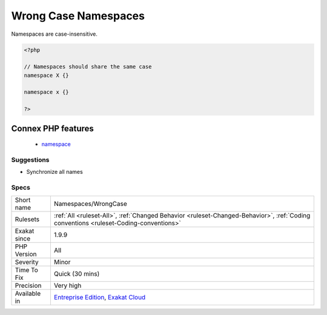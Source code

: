 .. _namespaces-wrongcase:

.. _wrong-case-namespaces:

Wrong Case Namespaces
+++++++++++++++++++++

.. meta::
	:description:
		Wrong Case Namespaces: Namespaces are case-insensitive.
	:twitter:card: summary_large_image
	:twitter:site: @exakat
	:twitter:title: Wrong Case Namespaces
	:twitter:description: Wrong Case Namespaces: Namespaces are case-insensitive
	:twitter:creator: @exakat
	:twitter:image:src: https://www.exakat.io/wp-content/uploads/2020/06/logo-exakat.png
	:og:image: https://www.exakat.io/wp-content/uploads/2020/06/logo-exakat.png
	:og:title: Wrong Case Namespaces
	:og:type: article
	:og:description: Namespaces are case-insensitive
	:og:url: https://php-tips.readthedocs.io/en/latest/tips/Namespaces/WrongCase.html
	:og:locale: en
Namespaces are case-insensitive.

.. code-block:: php
   
   <?php
   
   // Namespaces should share the same case
   namespace X {}
   
   namespace x {}
   
   ?>
Connex PHP features
-------------------

  + `namespace <https://php-dictionary.readthedocs.io/en/latest/dictionary/namespace.ini.html>`_


Suggestions
___________

* Synchronize all names 




Specs
_____

+--------------+--------------------------------------------------------------------------------------------------------------------------------------+
| Short name   | Namespaces/WrongCase                                                                                                                 |
+--------------+--------------------------------------------------------------------------------------------------------------------------------------+
| Rulesets     | :ref:`All <ruleset-All>`, :ref:`Changed Behavior <ruleset-Changed-Behavior>`, :ref:`Coding conventions <ruleset-Coding-conventions>` |
+--------------+--------------------------------------------------------------------------------------------------------------------------------------+
| Exakat since | 1.9.9                                                                                                                                |
+--------------+--------------------------------------------------------------------------------------------------------------------------------------+
| PHP Version  | All                                                                                                                                  |
+--------------+--------------------------------------------------------------------------------------------------------------------------------------+
| Severity     | Minor                                                                                                                                |
+--------------+--------------------------------------------------------------------------------------------------------------------------------------+
| Time To Fix  | Quick (30 mins)                                                                                                                      |
+--------------+--------------------------------------------------------------------------------------------------------------------------------------+
| Precision    | Very high                                                                                                                            |
+--------------+--------------------------------------------------------------------------------------------------------------------------------------+
| Available in | `Entreprise Edition <https://www.exakat.io/entreprise-edition>`_, `Exakat Cloud <https://www.exakat.io/exakat-cloud/>`_              |
+--------------+--------------------------------------------------------------------------------------------------------------------------------------+


